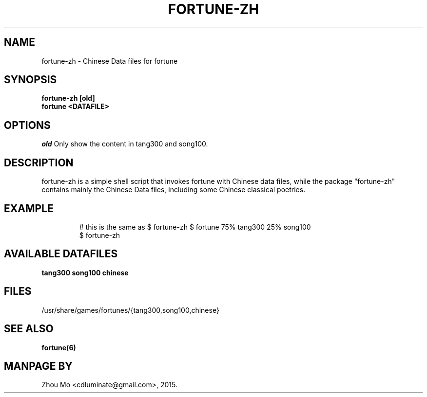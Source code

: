 .\"                                      Hey, EMACS: -*- nroff -*-
.\" (C) Copyright 2015 Zhou Mo <cdluminate@gmail.com>,
.TH FORTUNE-ZH "6"

.SH NAME
fortune-zh \- Chinese Data files for fortune

.SH SYNOPSIS
.B fortune-zh [old]
.br
.B fortune <DATAFILE>

.SH OPTIONS
.I old
Only show the content in tang300 and song100.

.SH DESCRIPTION
fortune-zh is a simple shell script that invokes fortune with Chinese data files,
while the package "fortune-zh" contains mainly the Chinese Data files, including
some Chinese classical poetries.

.SH EXAMPLE
.RS
# this is the same as $ fortune-zh
$ fortune 75% tang300 25% song100
.br
$ fortune-zh
.RE

.SH AVAILABLE DATAFILES
.B tang300
.B song100
.B chinese

.SH FILES
.TP
/usr/share/games/fortunes/{tang300,song100,chinese}

.SH SEE ALSO
.BR fortune(6)

.SH MANPAGE BY
Zhou Mo <cdluminate@gmail.com>, 2015.
